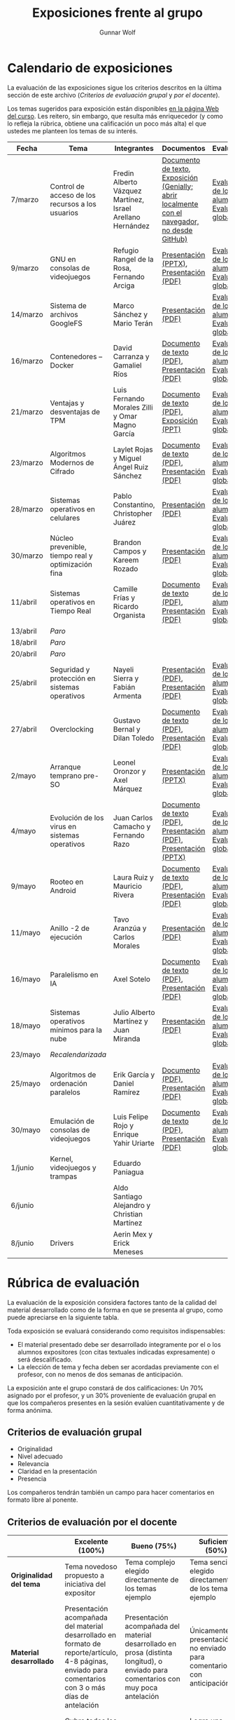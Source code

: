#+title: Exposiciones frente al grupo
#+author: Gunnar Wolf

* Calendario de exposiciones
  La evaluación de las exposiciones sigue los criterios descritos en
  la última sección de este archivo (/Criterios de evaluación grupal/
  y /por el docente/).

  Los temas sugeridos para exposición están disponibles [[http://gwolf.sistop.org/][en la página Web
  del curso]]. Les reitero, sin embargo, que resulta más enriquecedor (y
  como lo refleja la rúbrica, obtiene una calificación un poco más alta)
  el que ustedes me planteen los temas de su interés.

  |----------+----------------------------------------------------+------------------------------------------------------------+-------------------------------------------------------------------------------------------------+----------------------------------------------|
  | Fecha    | Tema                                               | Integrantes                                                | Documentos                                                                                      | Evaluación                                   |
  |----------+----------------------------------------------------+------------------------------------------------------------+-------------------------------------------------------------------------------------------------+----------------------------------------------|
  | 7/marzo  | Control de acceso de los recursos a los usuarios   | Fredin Alberto Vázquez Martínez, Israel Arellano Hernández | [[./VázquezFredin-ArellanoIsrael/Informacion.md][Documento de texto]], [[./VázquezFredin-ArellanoIsrael/Mecanismos_de_Autenticación_Exposición/genially.html][Exposición (Genially; abrir _localmente_ con el navegador, no desde GitHub)]] | [[./VázquezFredin-ArellanoIsrael/evaluacion_alumnos.pdf][Evaluación de los alumnos]], [[./VázquezFredin-ArellanoIsrael/evaluacion.org][Evaluación global]] |
  | 9/marzo  | GNU en consolas de videojuegos                     | Refugio Rangel de la Rosa, Fernando Arciga                 | [[./ArcigaFernando-RangelRefugio/SO_expo.pptx][Presentación (PPTX)]], [[./ArcigaFernando-RangelRefugio/SO_expo.pdf][Presentación (PDF)]]                                                         | [[./ArcigaFernando-RangelRefugio/evaluacion-alumnos.pdf][Evaluación de los alumnos]], [[./ArcigaFernando-RangelRefugio/evaluacion.org][Evaluación global]] |
  | 14/marzo | Sistema de archivos GoogleFS                       | Marco Sánchez y Mario Terán                                | [[./SanchezMarco-TeranMario/ElSistemaDeArchivosDeGoogle.pdf][Presentación (PDF)]]                                                                              | [[./SanchezMarco-TeranMario/evaluacion_alumnos.pdf][Evaluación de los alumnos]], [[./SanchezMarco-TeranMario/evaluacion.org][Evaluación global]] |
  | 16/marzo | Contenedores -- Docker                             | David Carranza y Gamaliel Ríos                             | [[./CarranzaDavid-RiosGamaliel/escrito.pdf][Documento de texto (PDF)]], [[./CarranzaDavid-RiosGamaliel/presentacion.pdf][Presentación (PDF)]]                                                    | [[./CarranzaDavid-RiosGamaliel/evaluacion_alumnos.pdf][Evaluación de los alumnos]], [[./CarranzaDavid-RiosGamaliel/evaluacion.org][Evaluación global]] |
  | 21/marzo | Ventajas y desventajas de TPM                      | Luis Fernando Morales Zilli y Omar Magno García            | [[./MoralesFernando-MagnoOmar/TPM Investigación.pdf][Documento de texto (PDF)]], [[./MoralesFernando-MagnoOmar/Presentación TPM.pptx][Exposición (PPT)]]                                                      | [[./MoralesFernando-MagnoOmar/evaluacion_alumnos.pdf][Evaluación de los alumnos]], [[./MoralesFernando-MagnoOmar/evaluacion.org][Evaluación global]] |
  | 23/marzo | Algoritmos Modernos de Cifrado                     | Laylet Rojas y Miguel Ángel Ruiz Sánchez                   | [[./RojasLaytet-RuizMiguel/Algoritmos_Cifrado_Moderno.pdf][Documento de texto (PDF)]], [[./RojasLaytet-RuizMiguel/Algoritmos_de_Cifrado_Moderno_Presentacion.pdf][Presentación (PDF)]]                                                    | [[./RojasLaytet-RuizMiguel/evaluacion_alumnos.pdf][Evaluación de los alumnos]], [[./RojasLaytet-RuizMiguel/evaluacion.org][Evaluación global]] |
  | 28/marzo | Sistemas operativos en celulares                   | Pablo Constantino, Christopher Juárez                      | [[./exposiciones/ConstantinoPablo-JuarezCristopher/SO_dispos.pdf][Presentación (PDF)]]                                                                              | [[./exposiciones/ConstantinoPablo-JuarezCristopher/evaluacion_alumnos.pdf][Evaluación de los alumnos]], [[./exposiciones/ConstantinoPablo-JuarezCristopher/evaluacion.org][Evaluación global]] |
  | 30/marzo | Núcleo prevenible, tiempo real y optimización fina | Brandon Campos y Kareem Rozado                             | [[./CamposMedrano-RosadoDominguez/NÚCLEO_PREVENIBLE_TIEMPO_REAL_Y_OPTIMIZACIÓN.pptx][Presentación (PDF)]]                                                                              | [[./CamposMedrano-RosadoDominguez/evaluacion_alumnos.pdf][Evaluación de los alumnos]], [[./CamposMedrano-RosadoDominguez/evaluacion.org][Evaluación global]] |
  | 11/abril | Sistemas operativos en Tiempo Real                 | Camille Frías y Ricardo Organista                          | [[./FríasHernández-OrganistaAlvarez/RTOSDocInfo.pdf][Documento de texto (PDF)]], [[./FríasHernández-OrganistaAlvarez/RTOS.pdf][Presentación (PDF)]]                                                    | [[./FríasHernández-OrganistaAlvarez/evaluacion_alumnos.pdf][Evaluación de los alumnos]], [[./FríasHernández-OrganistaAlvarez/evaluacion.org][Evaluación global]] |
  | 13/abril | /Paro/                                             |                                                            |                                                                                                 |                                              |
  | 18/abril | /Paro/                                             |                                                            |                                                                                                 |                                              |
  | 20/abril | /Paro/                                             |                                                            |                                                                                                 |                                              |
  | 25/abril | Seguridad y protección en sistemas operativos      | Nayeli Sierra y Fabián Armenta                             | [[./ArmentaFabian-SierraNayeli/Presentacion.pdf][Presentación (PDF)]], [[./ArmentaFabian-SierraNayeli/Reporte.pdf][Presentación (PDF)]]                                                          | [[./ArmentaFabian-SierraNayeli/evaluacion_alumnos.pdf][Evaluación de los alumnos]], [[./ArmentaFabian-SierraNayeli/evaluacion.org][Evaluación global]] |
  | 27/abril | Overclocking                                       | Gustavo Bernal y Dilan Toledo                              | [[./BernalGustavo-ToledoDilan/Expo_overclock.docx.pdf][Documento de texto (PDF)]], [[./BernalGustavo-ToledoDilan/PRESENTACIÓN-OVERCLOCK.pdf][Presentación (PDF)]]                                                    | [[./BernalGustavo-ToledoDilan/evaluacion_alumnos.pdf][Evaluación de los alumnos]], [[./BernalGustavo-ToledoDilan/evaluacion.org][Evaluación global]] |
  | 2/mayo   | Arranque temprano pre-SO                           | Leonel Oronzor y Axel Márquez                              | [[./CamachoJuan-RazoFernando/Evolucion de los virus.pptx][Presentación (PPTX)]]                                                                             | [[./CamachoJuan-RazoFernando/evaluacion_alumnos.pdf ][Evaluación de los alumnos]], [[./CamachoJuan-RazoFernando/evaluacion.org][Evaluación global]] |
  | 4/mayo   | Evolución de los virus en sistemas operativos      | Juan Carlos Camacho y Fernando Razo                        | [[./MarquezAxel-OronzorManases/Arranque temprano en una computadora.pdf][Documento de texto (PDF)]], [[./MarquezAxel-OronzorManases/Presentacion - Arranque temprano en una computadora.pdf][Presentación (PDF)]], [[./MarquezAxel-OronzorManases/Presentacion - Arranque temprano en una computadora.pptx][Presentación (PPTX)]]                               | [[./MarquezAxel-OronzorManases/evaluacion_alumnos.pdf][Evaluación de los alumnos]], [[./MarquezAxel-OronzorManases/evaluacion.org][Evaluación global]] |
  | 9/mayo   | Rooteo en Android                                  | Laura Ruiz y Mauricio Rivera                               | [[./RiveraMauricio-RuizLaura/ROOTEOescrito.pdf][Documento de texto (PDF)]], [[./RiveraMauricio-RuizLaura/ROOTEOdiapositivas.pdf][Presentación (PDF)]]                                                    | [[./RiveraMauricio-RuizLaura/evaluacion_alumnos.pdf][Evaluación de los alumnos]], [[./RiveraMauricio-RuizLaura/evaluacion.org][Evaluación global]] |
  | 11/mayo  | Anillo -2 de ejecución                             | Tavo Aranzúa y Carlos Morales                              | [[./AranzúaCeśar-MoralesCarlos/Anillo -2 de ejecución.pdf][Presentación (PDF)]]                                                                              | [[./AranzúaCeśar-MoralesCarlos/evaluacion_alumnos.pdf][Evaluación de los alumnos]], [[./AranzúaCeśar-MoralesCarlos/evaluacion.org][Evaluación global]] |
  | 16/mayo  | Paralelismo en IA                                  | Axel Sotelo                                                | [[./SoteloAxel/Paralelismo en IA Apunte.pdf][Documento de texto (PDF)]], [[/SoteloAxel/Paralelismo en IA Presentación.pdf][Presentación (PDF)]]                                                    | [[./SoteloAxel/evaluacion_alumnos.pdf][Evaluación de los alumnos]], [[./SoteloAxel/evaluacion.org][Evaluación global]] |
  | 18/mayo  | Sistemas operativos mínimos para la nube           | Julio Alberto Martínez y Juan Miranda                      | [[./MartinezJulio-MirandaJuan/SOminimos.pdf][Presentación (PDF)]]                                                                              | [[./MartinezJulio-MirandaJuan/evaluacion_alumnos.pdf][Evaluación de los alumnos]], [[./MartinezJulio-MirandaJuan/evaluacion.org][Evaluación global]] |
  | 23/mayo  | /Recalendarizada/                                  |                                                            |                                                                                                 |                                              |
  | 25/mayo  | Algoritmos de ordenación paralelos                 | Erik García y Daniel Ramírez                               | [[./GarciaLopez-RamirezMedina/Escrito Algoritmos de ordenamiento paralelos.pdf][Documento (PDF), ]] [[./GarciaLopez-RamirezMedina/Presentacion Algoritmos de ordenamiento paralelos.pdf][Presentación (PDF)]]                                                            | [[./GarciaLopez-RamirezMedina/evaluacion_alumnos.pdf][Evaluación de los alumnos]], [[./GarciaLopez-RamirezMedina/evaluacion.org][Evaluación global]] |
  | 30/mayo  | Emulación de consolas de videojuegos               | Luis Felipe Rojo y Enrique Yahir Uriarte                   | [[./RojoLuis-UriarteYahir/Emulación de consolas de videojuegos_Escrito.pdf][Documento de texto (PDF)]], [[./RojoLuis-UriarteYahir/Emulación de consolas de videojuegos_Diapositivas.pdf][Presentación (PDF)]]                                                    | [[./RojoLuis-UriarteYahir/evaluacion_alumnos.pdf][Evaluación de los alumnos]], [[./RojoLuis-UriarteYahir/evaluacion.org][Evaluación global]]                                           |
  | 1/junio  | Kernel, videojuegos y  trampas                     | Eduardo Paniagua                                           |                                                                                                 |                                              |
  | 6/junio  |                                                    | Aldo Santiago Alejandro y Christian Martínez               |                                                                                                 |                                              |
  | 8/junio  | Drivers                                            | Aerin Mex y Erick Meneses                                  |                                                                                                 |                                              |
  |----------+----------------------------------------------------+------------------------------------------------------------+-------------------------------------------------------------------------------------------------+----------------------------------------------|
  #+TBLFM: 

* Rúbrica de evaluación

  La evaluación de la exposición considera factores tanto de la calidad
  del material desarrollado como de la forma en que se presenta al
  grupo, como puede apreciarse en la siguiente tabla.

  Toda exposición se evaluará considerando como requisitos
  indispensables:

  - El material presentado debe ser desarrollado íntegramente por el o
    los alumnos expositores (con citas textuales indicadas expresamente)
    o será descalificado.
  - La elección de tema y fecha deben ser acordadas previamente con el
    profesor, con no menos de dos semanas de anticipación.

  La exposición ante el grupo constará de dos calificaciones: Un 70%
  asignado por el profesor, y un 30% proveniente de evaluación grupal en
  que los compañeros presentes en la sesión evalúen cuantitativamente y
  de forma anónima.

** Criterios de evaluación grupal

   - Originalidad
   - Nivel adecuado
   - Relevancia
   - Claridad en la presentación
   - Presencia

   Los compañeros tendrán también un campo para hacer comentarios en
   formato libre al ponente.

** Criterios de evaluación por el docente

   |--------------------------+--------------------------------------------------------------------------------------------------------------------------------------------------------+--------------------------------------------------------------------------------------------------------------------------------------------+---------------------------------------------------------------------------------------------------------------------------------+---------------------------------------------------------------------------------------------------------------------------------------------------------+------|
   |                          | *Excelente* (100%)                                                                                                                                     | *Bueno* (75%)                                                                                                                              | *Suficiente* (50%)                                                                                                              | *Insuficiente* (0%)                                                                                                                                     | Peso |
   |--------------------------+--------------------------------------------------------------------------------------------------------------------------------------------------------+--------------------------------------------------------------------------------------------------------------------------------------------+---------------------------------------------------------------------------------------------------------------------------------+---------------------------------------------------------------------------------------------------------------------------------------------------------+------|
   | *Originalidad del tema*  | Tema novedoso propuesto a iniciativa del expositor                                                                                                     | Tema complejo elegido directamente de los temas ejemplo                                                                                    | Tema sencillo elegido directamente de los temas ejemplo                                                                         |                                                                                                                                                         |  10% |
   |--------------------------+--------------------------------------------------------------------------------------------------------------------------------------------------------+--------------------------------------------------------------------------------------------------------------------------------------------+---------------------------------------------------------------------------------------------------------------------------------+---------------------------------------------------------------------------------------------------------------------------------------------------------+------|
   | *Material desarrollado*  | Presentación acompañada del material desarrollado en formato de reporte/artículo, 4-8 páginas, enviado para comentarios con 3 o más días de antelación | Presentación acompañada del material desarrollado en prosa (distinta longitud), o enviado para comentarios con muy poca antelación         | Únicamente presentación, o no enviado para comentarios con anticipación                                                         | No se entregó material                                                                                                                                  |  20% |
   |--------------------------+--------------------------------------------------------------------------------------------------------------------------------------------------------+--------------------------------------------------------------------------------------------------------------------------------------------+---------------------------------------------------------------------------------------------------------------------------------+---------------------------------------------------------------------------------------------------------------------------------------------------------+------|
   | *Contenido*              | Cubre todos los puntos relevantes del tema abordado de forma clara y organizada lógicamente                                                            | Cubre mayormente el tema abordado manteniendo una organización lógica                                                                      | Logra una cobertura parcial del tema o su organización entorpece la comprensión                                                 | La información presentada está incompleta o carece de un hilo conducente                                                                                |  20% |
   |--------------------------+--------------------------------------------------------------------------------------------------------------------------------------------------------+--------------------------------------------------------------------------------------------------------------------------------------------+---------------------------------------------------------------------------------------------------------------------------------+---------------------------------------------------------------------------------------------------------------------------------------------------------+------|
   | *Fuentes bibliográficas* | Se refiere a publicaciones especializadas, artículos de investigación, estado del arte en el campo                                                     | Cita recursos formales de consulta                                                                                                         | Cita únicamente recursos no formales                                                                                            | No menciona referencias                                                                                                                                 |  10% |
   |--------------------------+--------------------------------------------------------------------------------------------------------------------------------------------------------+--------------------------------------------------------------------------------------------------------------------------------------------+---------------------------------------------------------------------------------------------------------------------------------+---------------------------------------------------------------------------------------------------------------------------------------------------------+------|
   | *Uso del tiempo*         | Exposición en 15-20 minutos, buen tiempo para preguntas y respuestas                                                                                   | Exposición en 10-15 o en 20-25 minutos                                                                                                     | Exposición menor a 15 minutos o mayor a 25 minutos (¡el profesor puede haberla interrumpido!)                                   |                                                                                                                                                         |  10% |
   |--------------------------+--------------------------------------------------------------------------------------------------------------------------------------------------------+--------------------------------------------------------------------------------------------------------------------------------------------+---------------------------------------------------------------------------------------------------------------------------------+---------------------------------------------------------------------------------------------------------------------------------------------------------+------|
   | *Dominio del tema*       | Amplio conocimiento del tema incluso más allá del material expuesto; presenta con claridad y responde las preguntas pertinentes de los compañeros      | Buen conocimiento del tema; presenta con fluidez, pero permanece claramente dentro del material presentado                                 | Conocimiento suficiente del tema para presentarlo siguiendo necesariamente el material; responde sólo las preguntas más simples | No demuestra haber comprendido la información, depende por completo de la lectura del material para presentar, y no puede responder preguntas sencillas |  15% |
   |--------------------------+--------------------------------------------------------------------------------------------------------------------------------------------------------+--------------------------------------------------------------------------------------------------------------------------------------------+---------------------------------------------------------------------------------------------------------------------------------+---------------------------------------------------------------------------------------------------------------------------------------------------------+------|
   | *Presencia*              | Buen contacto ocular mantenido a lo largo de la sesión, presentación fluida, voz clara y segura                                                        | Buen contacto ocular, tal vez frecuentemente interrumpido por referirse a las notas. Presentación ligeramente carente de fluidez/seguridad | Contacto ocular ocasional por mantenerse leyendo la presentación. Voz baja o insegura.                                          | Sin contacto ocular por leer prácticamente la totalidad del material. El ponente murmulla, se atora con la pronunciación de términos, cuesta seguirlo   |  15% |
   |--------------------------+--------------------------------------------------------------------------------------------------------------------------------------------------------+--------------------------------------------------------------------------------------------------------------------------------------------+---------------------------------------------------------------------------------------------------------------------------------+---------------------------------------------------------------------------------------------------------------------------------------------------------+------|
